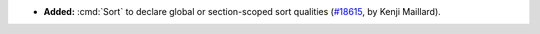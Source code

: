 - **Added:**
  :cmd:`Sort` to declare global or section-scoped sort qualities
  (`#18615 <https://github.com/coq/coq/pull/18615>`_,
  by Kenji Maillard).

